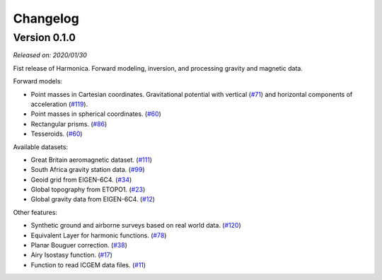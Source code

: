 .. _changes:

Changelog
=========

Version 0.1.0
-------------

*Released on: 2020/01/30*

.. image:: https://zenodo.org/badge/DOI/10.5281/zenodo.3628742.svg
   :target: https://doi.org/10.5281/zenodo.3628742

Fist release of Harmonica. Forward modeling, inversion, and processing gravity
and magnetic data.

Forward models:

- Point masses in Cartesian coordinates. Gravitational potential with vertical
  (`#71 <https://github.com/fatiando/PROJECT/pull/71>`__) and horizontal
  components of acceleration
  (`#119 <https://github.com/fatiando/PROJECT/pull/119>`__).
- Point masses in spherical coordinates.
  (`#60 <https://github.com/fatiando/PROJECT/pull/60>`__)
- Rectangular prisms. (`#86 <https://github.com/fatiando/PROJECT/pull/86>`__)
- Tesseroids. (`#60 <https://github.com/fatiando/PROJECT/pull/60>`__)


Available datasets:

- Great Britain aeromagnetic dataset.
  (`#111 <https://github.com/fatiando/PROJECT/pull/111>`__)
- South Africa gravity station data.
  (`#99 <https://github.com/fatiando/PROJECT/pull/99>`__)
- Geoid grid from EIGEN-6C4.
  (`#34 <https://github.com/fatiando/PROJECT/pull/34>`__)
- Global topography from ETOPO1.
  (`#23 <https://github.com/fatiando/PROJECT/pull/23>`__)
- Global gravity data from EIGEN-6C4.
  (`#12 <https://github.com/fatiando/PROJECT/pull/12>`__)


Other features:

- Synthetic ground and airborne surveys based on real world data.
  (`#120 <https://github.com/fatiando/PROJECT/pull/120>`__)
- Equivalent Layer for harmonic functions.
  (`#78 <https://github.com/fatiando/PROJECT/pull/78>`__)
- Planar Bouguer correction.
  (`#38 <https://github.com/fatiando/PROJECT/pull/38>`__)
- Airy Isostasy function.
  (`#17 <https://github.com/fatiando/PROJECT/pull/17>`__)
- Function to read ICGEM data files.
  (`#11 <https://github.com/fatiando/PROJECT/pull/11>`__)
